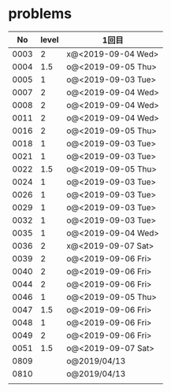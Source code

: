 #+TITLE:
#+AUTHOR: ymiyamoto
#+EMAIL: ymiyamoto324@gmail.com
#+STARTUP: showall
#+LANGUAGE:ja
#+OPTIONS: \n:nil creator:nil indent

* problems
|   No | level | 1回目              |
|------+-------+--------------------|
| 0003 |     2 | x@<2019-09-04 Wed> |
| 0004 |   1.5 | o@<2019-09-05 Thu> |
| 0005 |     1 | o@<2019-09-03 Tue> |
| 0007 |     2 | o@<2019-09-04 Wed> |
| 0008 |     2 | o@<2019-09-04 Wed> |
| 0011 |     2 | o@<2019-09-04 Wed> |
| 0016 |     2 | o@<2019-09-05 Thu> |
| 0018 |     1 | o@<2019-09-03 Tue> |
| 0021 |     1 | o@<2019-09-03 Tue> |
| 0022 |   1.5 | o@<2019-09-05 Thu> |
| 0024 |     1 | o@<2019-09-03 Tue> |
| 0026 |     1 | o@<2019-09-03 Tue> |
| 0029 |     1 | o@<2019-09-03 Tue> |
| 0032 |     1 | o@<2019-09-03 Tue> |
| 0035 |     1 | o@<2019-09-04 Wed> |
| 0036 |     2 | x@<2019-09-07 Sat> |
| 0039 |     2 | o@<2019-09-06 Fri> |
| 0040 |     2 | o@<2019-09-06 Fri> |
| 0044 |     2 | o@<2019-09-06 Fri> |
| 0046 |     1 | o@<2019-09-05 Thu> |
| 0047 |   1.5 | o@<2019-09-06 Fri> |
| 0048 |     1 | o@<2019-09-06 Fri> |
| 0049 |     2 | o@<2019-09-06 Fri> |
| 0051 |   1.5 | o@<2019-09-07 Sat> |
| 0809 |       | o@2019/04/13       |
| 0810 |       | o@2019/04/13       |
|      |       |                    |
